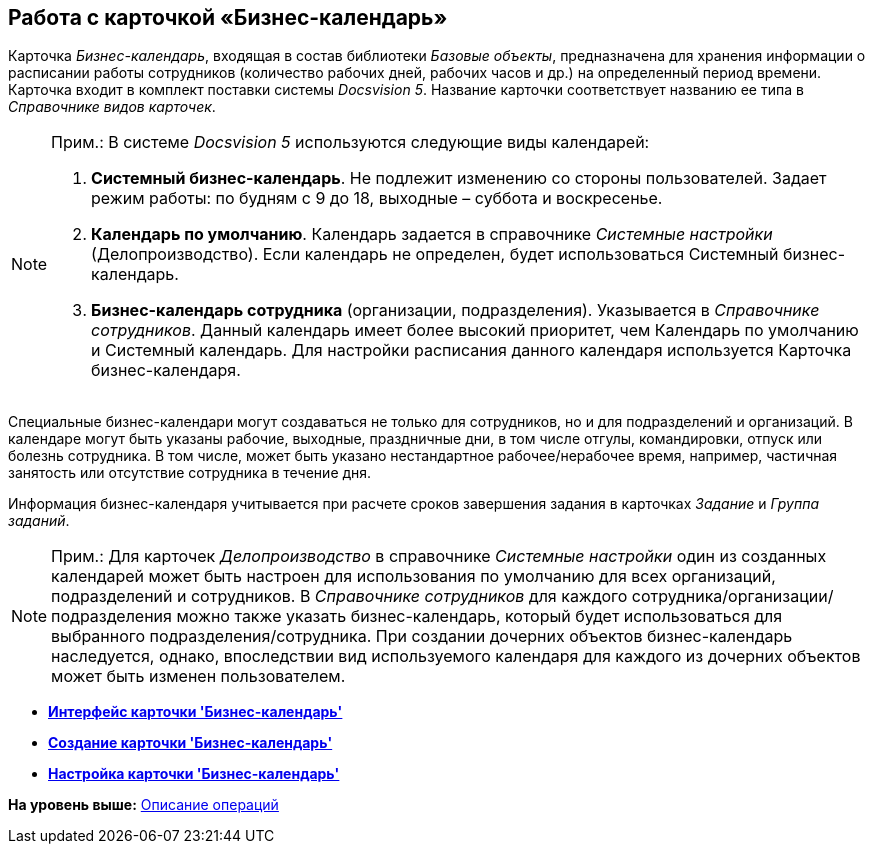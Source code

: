 [[ariaid-title1]]
== Работа с карточкой «Бизнес-календарь»

Карточка [.dfn .term]_Бизнес-календарь_, входящая в состав библиотеки [.dfn .term]_Базовые объекты_, предназначена для хранения информации о расписании работы сотрудников (количество рабочих дней, рабочих часов и др.) на определенный период времени. Карточка входит в комплект поставки системы [.dfn .term]_Docsvision 5_. Название карточки соответствует названию ее типа в [.dfn .term]_Справочнике видов карточек_.

[NOTE]
====
[.note__title]#Прим.:# В системе [.dfn .term]_Docsvision 5_ используются следующие виды календарей:

. [.keyword]*Системный бизнес-календарь*. Не подлежит изменению со стороны пользователей. Задает режим работы: по будням с 9 до 18, выходные – суббота и воскресенье.
. [.keyword]*Календарь по умолчанию*. Календарь задается в справочнике [.dfn .term]_Системные настройки_ (Делопроизводство). Если календарь не определен, будет использоваться Системный бизнес-календарь.
. [.keyword]*Бизнес-календарь сотрудника* (организации, подразделения). Указывается в [.dfn .term]_Справочнике сотрудников_. Данный календарь имеет более высокий приоритет, чем Календарь по умолчанию и Системный календарь. Для настройки расписания данного календаря используется Карточка бизнес-календаря.
====

Специальные бизнес-календари могут создаваться не только для сотрудников, но и для подразделений и организаций. В календаре могут быть указаны рабочие, выходные, праздничные дни, в том числе отгулы, командировки, отпуск или болезнь сотрудника. В том числе, может быть указано нестандартное рабочее/нерабочее время, например, частичная занятость или отсутствие сотрудника в течение дня.

Информация бизнес-календаря учитывается при расчете сроков завершения задания в карточках [.dfn .term]_Задание_ и [.dfn .term]_Группа заданий_.

[NOTE]
====
[.note__title]#Прим.:# Для карточек _Делопроизводство_ в справочнике _Системные настройки_ один из созданных календарей может быть настроен для использования по умолчанию для всех организаций, подразделений и сотрудников. В _Справочнике сотрудников_ для каждого сотрудника/организации/подразделения можно также указать бизнес-календарь, который будет использоваться для выбранного подразделения/сотрудника. При создании дочерних объектов бизнес-календарь наследуется, однако, впоследствии вид используемого календаря для каждого из дочерних объектов может быть изменен пользователем.
====

* *xref:../pages/Calendar_interface.adoc[Интерфейс карточки 'Бизнес-календарь']* +
* *xref:../pages/Calendar_create.adoc[Создание карточки 'Бизнес-календарь']* +
* *xref:../pages/Calendar_config.adoc[Настройка карточки 'Бизнес-календарь']* +

*На уровень выше:* xref:../pages/Operations.adoc[Описание операций]
